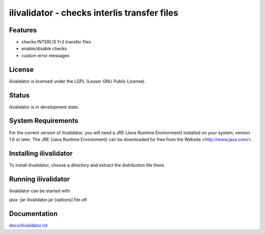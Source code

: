 =============================================
ilivalidator - checks interlis transfer files
=============================================

Features
========
- checks INTERLIS 1+2 transfer files
- enable/disable checks
- custom error messages

License
=======
ilivalidator is licensed under the LGPL (Lesser GNU Public License).

Status
======
ilivalidator is in development state.

System Requirements
===================
For the current version of ilivalidator, you will need a JRE (Java Runtime Environment) installed on your system, version 1.6 or later.
The JRE (Java Runtime Environment) can be downloaded for free from the Website <http://www.java.com/>.

Installing ilivalidator
=======================
To install ilivalidator, choose a directory and extract the distribution file there. 

Running ilivalidator
====================
ilivalidator can be started with

java -jar ilivalidator.jar [options] file.xtf

Documentation
====================
`<docs/ilivalidator.rst>`_
